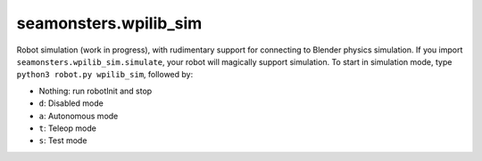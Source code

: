seamonsters.wpilib_sim
======================

Robot simulation (work in progress), with rudimentary support for connecting to
Blender physics simulation. If you import ``seamonsters.wpilib_sim.simulate``,
your robot will magically support simulation. To start in simulation mode, type
``python3 robot.py wpilib_sim``, followed by:

- Nothing: run robotInit and stop
- ``d``: Disabled mode
- ``a``: Autonomous mode
- ``t``: Teleop mode
- ``s``: Test mode
